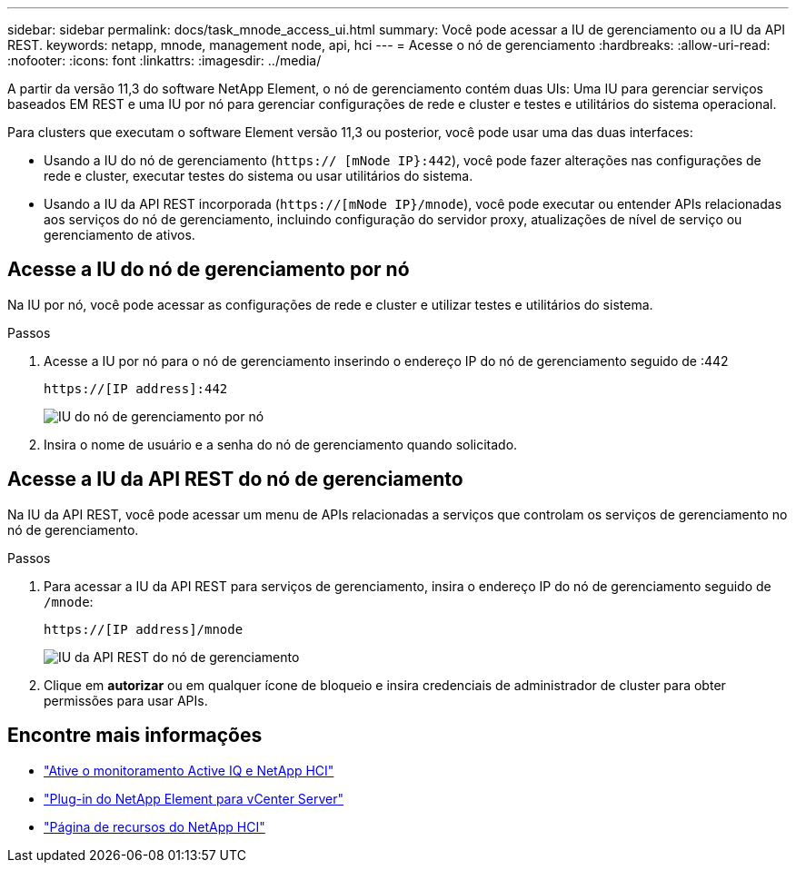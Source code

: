 ---
sidebar: sidebar 
permalink: docs/task_mnode_access_ui.html 
summary: Você pode acessar a IU de gerenciamento ou a IU da API REST. 
keywords: netapp, mnode, management node, api, hci 
---
= Acesse o nó de gerenciamento
:hardbreaks:
:allow-uri-read: 
:nofooter: 
:icons: font
:linkattrs: 
:imagesdir: ../media/


[role="lead"]
A partir da versão 11,3 do software NetApp Element, o nó de gerenciamento contém duas UIs: Uma IU para gerenciar serviços baseados EM REST e uma IU por nó para gerenciar configurações de rede e cluster e testes e utilitários do sistema operacional.

Para clusters que executam o software Element versão 11,3 ou posterior, você pode usar uma das duas interfaces:

* Usando a IU do nó de gerenciamento (`https:// [mNode IP}:442`), você pode fazer alterações nas configurações de rede e cluster, executar testes do sistema ou usar utilitários do sistema.
* Usando a IU da API REST incorporada (`https://[mNode IP}/mnode`), você pode executar ou entender APIs relacionadas aos serviços do nó de gerenciamento, incluindo configuração do servidor proxy, atualizações de nível de serviço ou gerenciamento de ativos.




== Acesse a IU do nó de gerenciamento por nó

Na IU por nó, você pode acessar as configurações de rede e cluster e utilizar testes e utilitários do sistema.

.Passos
. Acesse a IU por nó para o nó de gerenciamento inserindo o endereço IP do nó de gerenciamento seguido de :442
+
[listing]
----
https://[IP address]:442
----
+
image::mnode_per_node_442_ui.png[IU do nó de gerenciamento por nó]

. Insira o nome de usuário e a senha do nó de gerenciamento quando solicitado.




== Acesse a IU da API REST do nó de gerenciamento

Na IU da API REST, você pode acessar um menu de APIs relacionadas a serviços que controlam os serviços de gerenciamento no nó de gerenciamento.

.Passos
. Para acessar a IU da API REST para serviços de gerenciamento, insira o endereço IP do nó de gerenciamento seguido de `/mnode`:
+
[listing]
----
https://[IP address]/mnode
----
+
image::mnode_swagger_ui.png[IU da API REST do nó de gerenciamento]

. Clique em *autorizar* ou em qualquer ícone de bloqueio e insira credenciais de administrador de cluster para obter permissões para usar APIs.


[discrete]
== Encontre mais informações

* link:task_mnode_enable_activeIQ.html["Ative o monitoramento Active IQ e NetApp HCI"]
* https://docs.netapp.com/us-en/vcp/index.html["Plug-in do NetApp Element para vCenter Server"^]
* https://www.netapp.com/hybrid-cloud/hci-documentation/["Página de recursos do NetApp HCI"^]

